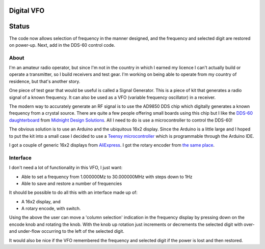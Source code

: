 Digital VFO
===========

Status
======

The code now allows selection of frequency in the manner designed, and the
frequency and selected digit are restored on power-up.  Next, add in the DDS-60
control code.

About
-----

I'm an amateur radio operator, but since I'm not in the country in which I
earned my licence I can't actually build or operate a transmitter, so I build
receivers and test gear.  I'm working on being able to operate from my
country of residence, but that's another story.

One piece of test gear that would be useful is called a Signal Generator.  This
is a piece of kit that generates a radio signal of a known frequency.  It can
also be used as a VFO (variable frequency oscillator) in a receiver.

The modern way to accurately generate an RF signal is to use the AD9850 DDS chip
which digitally generates a known frequency from a crystal source.  There are 
quite a few people offering small boards using this chip but I like the
`DDS-60 daughterboard <http://midnightdesignsolutions.com/dds60/>`_
from `Midnight Design Solutions <http://midnightdesignsolutions.com/>`_.
All I need to do is use a microcontroller to control the DDS-60!

The obvious solution is to use an Arduino and the ubiquitous 16x2 display.
Since the Arduino is a little large and I hoped to put the kit into a small
case I decided to use a
`Teensy microcontroller <https://www.pjrc.com/store/teensy32.html>`_
which is programmable through the Arduino IDE.

I got a couple of generic 16x2 displays from
`AliExpress <https://www.aliexpress.com/wholesale?catId=0&initiative_id=SB_20170504210259&SearchText=display+1602>`_.
I got the rotary encoder from
`the same place <https://www.aliexpress.com/wholesale?catId=0&initiative_id=AS_20170504210300&SearchText=rotary+encoder+switch>`_.

Interface
---------

I don't need a lot of functionality in this VFO, I just want:

* Able to set a frequency from 1.000000Mz to 30.000000MHz with steps down to 1Hz
* Able to save and restore a number of frequencies

It should be possible to do all this with an interface made up of:

* A 16x2 display, and
* A rotary encode, with switch.

Using the above the user can move a 'column selection' indication in the
frequency display by pressing down on the encode knob and rotating the 
knob.  With the knob up rotation just increments or decrements the
selected digit with over- and under-flow occurring to the left of the
selected digit.

It would also be nice if the VFO remembered the frequency and selected
digit if the power is lost and then restored.

